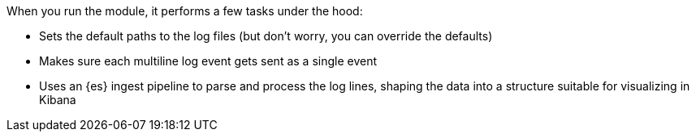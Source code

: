 When you run the module, it performs a few tasks under the hood:

* Sets the default paths to the log files (but don't worry, you can override the
defaults)

* Makes sure each multiline log event gets sent as a single event

* Uses an {es} ingest pipeline to parse and process the log lines, shaping the
data into a structure suitable for visualizing in Kibana

ifeval::["{has-dashboards}"=="true"]
* Deploys dashboards for visualizing the log data
endif::[]
